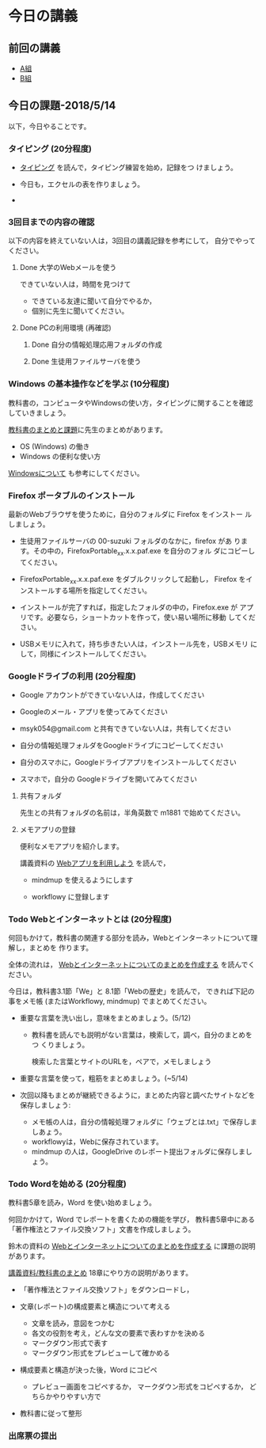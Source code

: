 # 2018.05.14 6回目

* 今日の講義

** 前回の講義

   - [[https://docs.google.com/spreadsheets/d/1ffhCQnK_NEglko2D7F1uukvNmDrJZF8poO0SS9PNNpg/edit?usp=sharing][A組]]
   - [[https://docs.google.com/spreadsheets/d/1VD_koOeLczO0BnGIYTC5z3B6gOFD8zVjHQ4x_UNrHV8/edit?usp=sharing][B組]]

** 今日の課題-2018/5/14

以下，今日やることです。

*** タイピング (20分程度)

- [[./typing.org][タイピング]] を読んで，タイピング練習を始め，記録をつ
  けましょう。

- 今日も，エクセルの表を作りましょう。
- 

*** 3回目までの内容の確認

    以下の内容を終えていない人は，3回目の講義記録を参考にして，
    自分でやってください。

**** Done 大学のWebメールを使う

     できていない人は，時間を見つけて
     
     - できている友達に聞いて自分でやるか，
     - 個別に先生に聞いてください。

**** Done PCの利用環境 (再確認)
***** Done 自分の情報処理応用フォルダの作成 
***** Done 生徒用ファイルサーバを使う

*** Windows の基本操作などを学ぶ (10分程度)

教科書の，コンピュータやWindowsの使い方，タイピングに関することを確認
していきましょう。

[[./text.org][教科書のまとめと課題]]に先生のまとめがあります。

- OS (Windows) の働き
- Windows の便利な使い方

[[./windows.org][Windowsについて]] も参考にしてください。


*** Firefox ポータブルのインストール

    最新のWebブラウザを使うために，自分のフォルダに Firefox をインストー
    ルしましょう。

    - 生徒用ファイルサーバの 00-suzuki フォルダのなかに，firefox があ
      ります。その中の，FirefoxPortable_xx.x.x.paf.exe を自分のフォル
      ダにコピーしてください。

    - FirefoxPortable_xx.x.x.paf.exe をダブルクリックして起動し，
      Firefox をインストールする場所を指定してください。

    - インストールが完了すれば，指定したフォルダの中の，Firefox.exe が
      アプリです。必要なら，ショートカットを作って，使い易い場所に移動
      してください。

    - USBメモリに入れて，持ち歩きたい人は，インストール先を，USBメモリ
      にして，同様にインストールしてください。

*** Googleドライブの利用 (20分程度)

    - Google アカウントができていない人は，作成してください
    - Googleのメール・アプリを使ってみてください
    - msyk054@gmail.com と共有できていない人は，共有してください
    - 自分の情報処理フォルダをGoogleドライブにコピーしてください

    - 自分のスマホに，Googleドライブアプリをインストールしてください
    - スマホで，自分の Googleドライブを開いてみてください

**** 共有フォルダ
    
     先生との共有フォルダの名前は，半角英数で m1881 で始めてください。

**** メモアプリの登録

     便利なメモアプリを紹介します。

     講義資料の [[./web.org][Webアプリを利用しよう]] を読んで，

     - mindmup を使えるようにします

     - workflowy に登録します

*** Todo Webとインターネットとは (20分程度)
何回もかけて，教科書の関連する部分を読み，Webとインターネットについて理解し，まとめを
作ります。

全体の流れは，
[[https://github.com/masayuki054/morioka_u_ict/blob/master/org/articles/Webについて.org][Webとインターネットについてのまとめを作成する]] を読んでください。

今日は，教科書3.1節「We」と 8.1節「Webの歴史」を読んで，
できれば下記の事をメモ帳 (またはWorkflowy, mindmup) でまとめてください。

- 重要な言葉を洗い出し，意味をまとめましょう。(5/12)
  
  - 教科書を読んでも説明がない言葉は，検索して，調べ，自分のまとめをつ
    くりましょう。

    検索した言葉とサイトのURLを，ペアで，メモしましょう

- 重要な言葉を使って，粗筋をまとめましょう。(~5/14)

- 次回以降もまとめが継続できるように，まとめた内容と調べたサイトなどを
  保存しましょう:

  - メモ帳の人は，自分の情報処理フォルダに「ウェブとは.txt」で保存しましあょう。
  - workflowyは，Webに保存されています。
  - mindmup の人は，GoogleDrive のレポート提出フォルダに保存しましょう。

*** Todo Wordを始める (20分程度)

教科書5章を読み，Word を使い始めましょう。

何回かかけて，Word でレポートを書くための機能を学び，
教科書5章中にある「著作権法とファイル交換ソフト」文書を作成しましょう。

鈴木の資料の
[[https://github.com/masayuki054/morioka_u_ict/blob/master/org/articles/Web%E3%81%AB%E3%81%A4%E3%81%84%E3%81%A6.org][Webとインターネットについてのまとめを作成する]] に課題の説明があります。

[[./text.org][講義資料/教科書のまとめ]] 18章にやり方の説明があります。

- 「著作権法とファイル交換ソフト」をダウンロードし，
- 文章(レポート)の構成要素と構造について考える

  - 文章を読み，意図をつかむ
  - 各文の役割を考え，どんな文の要素で表わすかを決める
  - マークダウン形式で表す
  - マークダウン形式をプレビューして確かめる

- 構成要素と構造が決った後，Word にコピペ

  - プレビュー画面をコピペするか，
    マークダウン形式をコピペするか，
    どちらかやりやすい方で

- 教科書に従って整形

*** 出席票の提出

